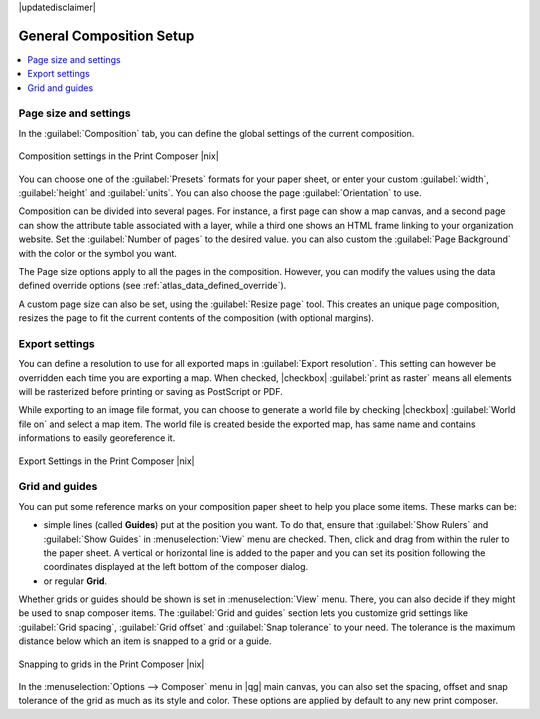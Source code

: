 |updatedisclaimer|


General Composition Setup
==========================

.. contents::
   :local:

Page size and settings
----------------------

In the :guilabel:`Composition` tab, you can define the global settings of the current composition.


.. _figure_composition_1:

.. only:: html

   **Figure Composition 1:**

.. figure:: /static/user_manual/print_composer/composition_settings.png
   :align: center

   Composition settings in the Print Composer |nix|

You can choose one of the :guilabel:`Presets` formats for your paper sheet, or enter your custom :guilabel:`width`, :guilabel:`height` and :guilabel:`units`. You can also choose the page :guilabel:`Orientation` to use. 

Composition can be divided into several pages. For instance, a first page can show a map canvas, and a second page can show the attribute table associated with a layer, while a third one shows an HTML frame linking to your organization website.
Set the :guilabel:`Number of pages` to the desired value. you can also custom the :guilabel:`Page Background` with the color or the symbol you want.

The Page size options apply to all the pages in the composition. However, you can modify the values using the data defined override options (see :ref:`atlas_data_defined_override`).

A custom page size can also be set, using the :guilabel:`Resize page` tool. This creates an unique page composition, resizes the page to fit the current contents of the composition (with optional margins).


Export settings
----------------

You can define a resolution to use for all exported maps in :guilabel:`Export resolution`. This setting can however be overridden each time you are exporting a map. 
When checked, |checkbox| :guilabel:`print as raster` means all elements will be rasterized before printing or saving as PostScript or PDF.

While exporting to an image file format, you can choose to generate a world file by checking |checkbox| :guilabel:`World file on` and select a map item. The world file is created beside the exported map, has same name and contains informations to easily georeference it.

.. _figure_composition_2:

.. only:: html

   **Figure Composition 2:**

.. figure:: /static/user_manual/print_composer/composition_export.png
   :align: center

   Export Settings in the Print Composer |nix|

Grid and guides
----------------

You can put some reference marks on your composition paper sheet to help you place some items. These marks can be:

* simple lines (called **Guides**) put at the position you want. To do that, ensure that :guilabel:`Show Rulers` and :guilabel:`Show Guides` in :menuselection:`View` menu are checked. Then, click and drag from within the ruler to the paper sheet. A vertical or horizontal line is added to the paper and you can set its position following the coordinates displayed at the left bottom of the composer dialog.
* or regular **Grid**.

Whether grids or guides should be shown is set in :menuselection:`View` menu. There, you can also decide if they might be used to snap composer items. The :guilabel:`Grid and guides` section lets you customize grid settings like :guilabel:`Grid spacing`, :guilabel:`Grid offset` and :guilabel:`Snap tolerance` to your need. The tolerance is the maximum distance below which an item is snapped to a grid or a guide.
  
.. _figure_composition_3:

.. only:: html

   **Figure Composition 3:**

.. figure:: /static/user_manual/print_composer/composition_guides.png
   :align: center

   Snapping to grids in the Print Composer |nix|

In the :menuselection:`Options --> Composer` menu in |qg| main canvas, you can also set the spacing, offset and snap tolerance of the grid as much as its style and color. These options are applied by default to any new print composer.

